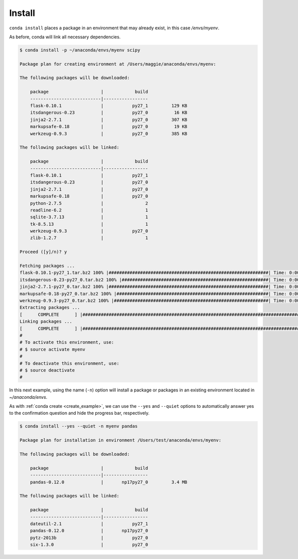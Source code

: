 .. _install_example:

Install
-------

``conda install`` places a package in an environment that may already exist,
in this case `/envs/myenv`.

As before, conda will link all necessary dependencies.

.. code-block:: bash

    $ conda install -p ~/anaconda/envs/myenv scipy

    Package plan for creating environment at /Users/maggie/anaconda/envs/myenv:

    The following packages will be downloaded:

        package                    |            build
        ---------------------------|-----------------
        flask-0.10.1               |           py27_1         129 KB
        itsdangerous-0.23          |           py27_0          16 KB
        jinja2-2.7.1               |           py27_0         307 KB
        markupsafe-0.18            |           py27_0          19 KB
        werkzeug-0.9.3             |           py27_0         385 KB

    The following packages will be linked:

        package                    |            build
        ---------------------------|-----------------
        flask-0.10.1               |           py27_1
        itsdangerous-0.23          |           py27_0
        jinja2-2.7.1               |           py27_0
        markupsafe-0.18            |           py27_0
        python-2.7.5               |                2
        readline-6.2               |                1
        sqlite-3.7.13              |                1
        tk-8.5.13                  |                1
        werkzeug-0.9.3             |           py27_0
        zlib-1.2.7                 |                1

    Proceed ([y]/n)? y

    Fetching packages ...
    flask-0.10.1-py27_1.tar.bz2 100% |#############################################################| Time: 0:00:00 331.31 kB/s
    itsdangerous-0.23-py27_0.tar.bz2 100% |########################################################| Time: 0:00:00 146.13 kB/s
    jinja2-2.7.1-py27_0.tar.bz2 100% |#############################################################| Time: 0:00:01 198.08 kB/s
    markupsafe-0.18-py27_0.tar.bz2 100% |##########################################################| Time: 0:00:00 187.88 kB/s
    werkzeug-0.9.3-py27_0.tar.bz2 100% |###########################################################| Time: 0:00:00 721.51 kB/s
    Extracting packages ...
    [      COMPLETE      ] |############################################################################################| 100%
    Linking packages ...
    [      COMPLETE      ] |############################################################################################| 100%
    #
    # To activate this environment, use:
    # $ source activate myenv
    #
    # To deactivate this environment, use:
    # $ source deactivate
    #



In this next example, using the name (``-n``) option will install a package or packages in an existing environment located in
`~/anaconda/envs`.

As with :ref:`conda create <create_example>`, we can use the ``--yes`` and ``--quiet`` options to automatically answer yes to the confirmation question and 
hide the progress bar, respectively.

.. code-block:: bash

    $ conda install --yes --quiet -n myenv pandas

    Package plan for installation in environment /Users/test/anaconda/envs/myenv:

    The following packages will be downloaded:

        package                    |            build
        ---------------------------|-----------------
        pandas-0.12.0              |       np17py27_0         3.4 MB

    The following packages will be linked:

        package                    |            build
        ---------------------------|-----------------
        dateutil-2.1               |           py27_1
        pandas-0.12.0              |       np17py27_0
        pytz-2013b                 |           py27_0
        six-1.3.0                  |           py27_0
